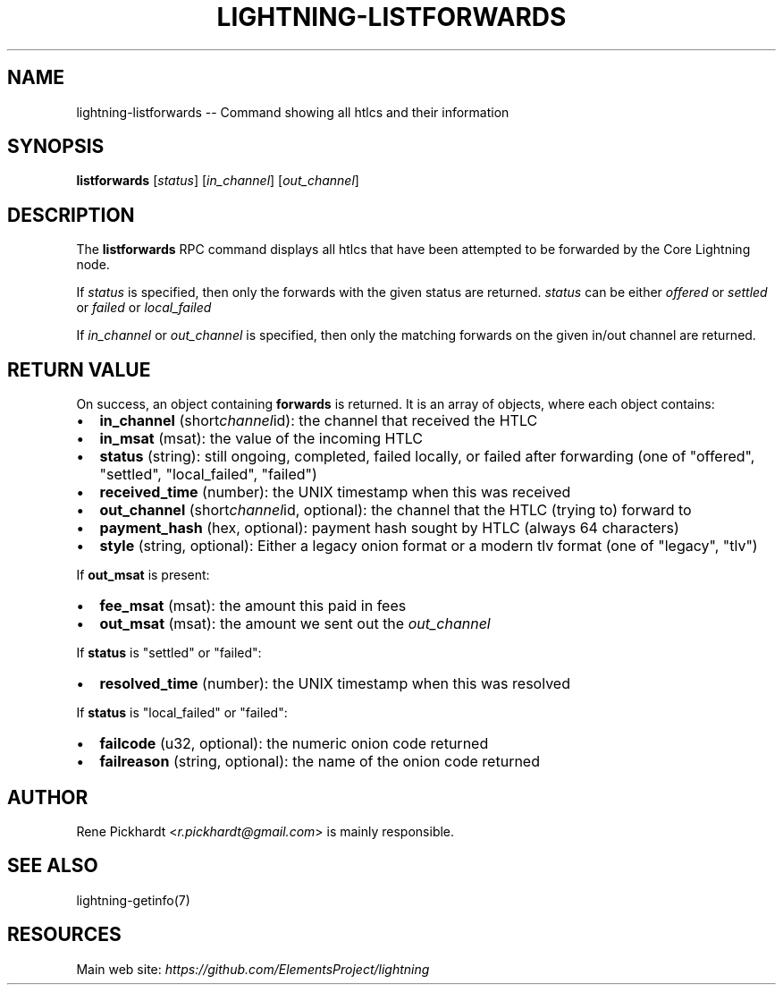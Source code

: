.\" -*- mode: troff; coding: utf-8 -*-
.TH "LIGHTNING-LISTFORWARDS" "7" "" "Core Lightning v0.12.1" ""
.SH
NAME
.LP
lightning-listforwards -- Command showing all htlcs and their information
.SH
SYNOPSIS
.LP
\fBlistforwards\fR [\fIstatus\fR] [\fIin_channel\fR] [\fIout_channel\fR]
.SH
DESCRIPTION
.LP
The \fBlistforwards\fR RPC command displays all htlcs that have been
attempted to be forwarded by the Core Lightning node.
.PP
If \fIstatus\fR is specified, then only the forwards with the given status are returned.
\fIstatus\fR can be either \fIoffered\fR or \fIsettled\fR or \fIfailed\fR or \fIlocal_failed\fR
.PP
If \fIin_channel\fR or \fIout_channel\fR is specified, then only the matching forwards
on the given in/out channel are returned.
.SH
RETURN VALUE
.LP
On success, an object containing \fBforwards\fR is returned.  It is an array of objects, where each object contains:
.IP "\(bu" 2
\fBin_channel\fR (short\fIchannel\fRid): the channel that received the HTLC
.if n \
.sp -1
.if t \
.sp -0.25v
.IP "\(bu" 2
\fBin_msat\fR (msat): the value of the incoming HTLC
.if n \
.sp -1
.if t \
.sp -0.25v
.IP "\(bu" 2
\fBstatus\fR (string): still ongoing, completed, failed locally, or failed after forwarding (one of \(dqoffered\(dq, \(dqsettled\(dq, \(dqlocal_failed\(dq, \(dqfailed\(dq)
.if n \
.sp -1
.if t \
.sp -0.25v
.IP "\(bu" 2
\fBreceived_time\fR (number): the UNIX timestamp when this was received
.if n \
.sp -1
.if t \
.sp -0.25v
.IP "\(bu" 2
\fBout_channel\fR (short\fIchannel\fRid, optional): the channel that the HTLC (trying to) forward to
.if n \
.sp -1
.if t \
.sp -0.25v
.IP "\(bu" 2
\fBpayment_hash\fR (hex, optional): payment hash sought by HTLC (always 64 characters)
.if n \
.sp -1
.if t \
.sp -0.25v
.IP "\(bu" 2
\fBstyle\fR (string, optional): Either a legacy onion format or a modern tlv format (one of \(dqlegacy\(dq, \(dqtlv\(dq)
.LP
If \fBout_msat\fR is present:
.IP "\(bu" 2
\fBfee_msat\fR (msat): the amount this paid in fees
.if n \
.sp -1
.if t \
.sp -0.25v
.IP "\(bu" 2
\fBout_msat\fR (msat): the amount we sent out the \fIout_channel\fR
.LP
If \fBstatus\fR is \(dqsettled\(dq or \(dqfailed\(dq:
.IP "\(bu" 2
\fBresolved_time\fR (number): the UNIX timestamp when this was resolved
.LP
If \fBstatus\fR is \(dqlocal_failed\(dq or \(dqfailed\(dq:
.IP "\(bu" 2
\fBfailcode\fR (u32, optional): the numeric onion code returned
.if n \
.sp -1
.if t \
.sp -0.25v
.IP "\(bu" 2
\fBfailreason\fR (string, optional): the name of the onion code returned
.SH
AUTHOR
.LP
Rene Pickhardt <\fIr.pickhardt@gmail.com\fR> is mainly responsible.
.SH
SEE ALSO
.LP
lightning-getinfo(7)
.SH
RESOURCES
.LP
Main web site: \fIhttps://github.com/ElementsProject/lightning\fR
\" SHA256STAMP:6d5f14a66c8498e461f4033b1a36d3d15842871f2c5466a6b4f4b079717dc8bc
